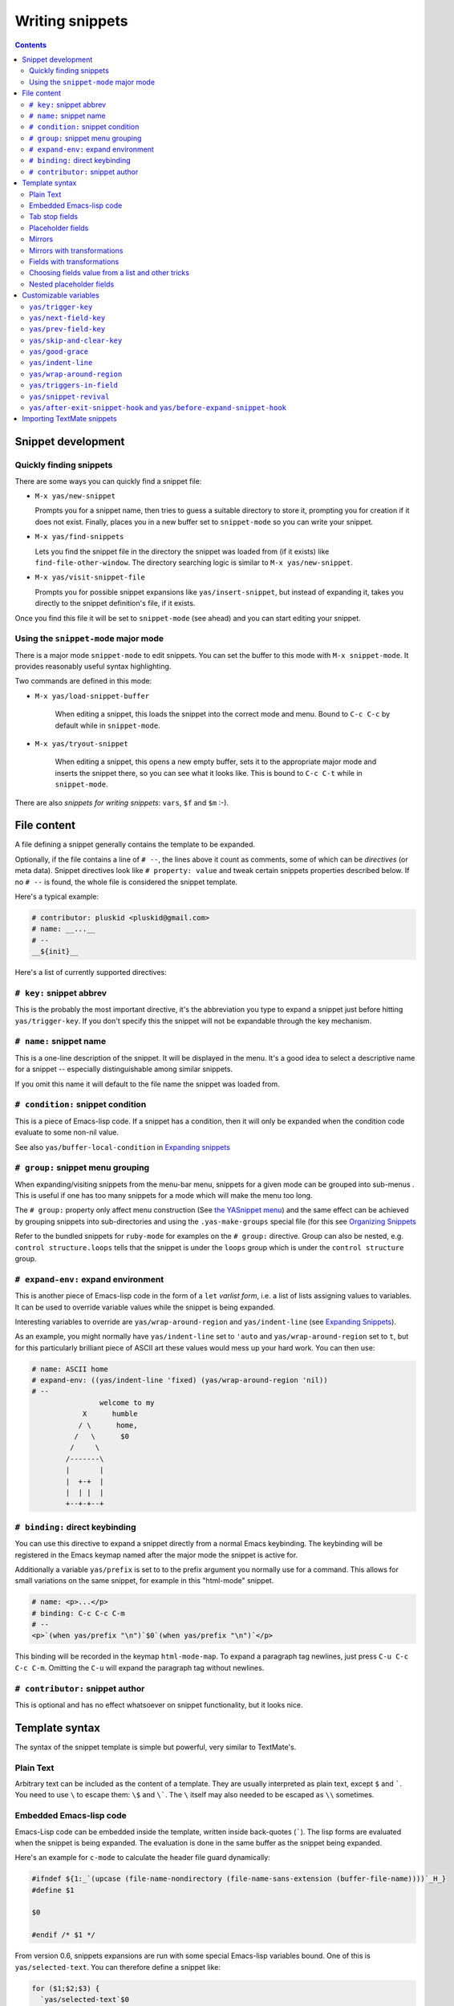 ================
Writing snippets
================

.. _Organizing Snippets: snippet-organization.html
.. _Expanding Snippets: snippet-expansion.html
.. _Writing Snippets: snippet-development.html
.. _The YASnippet Menu: snippet-menu.html

.. contents::

Snippet development
===================

Quickly finding snippets
------------------------

There are some ways you can quickly find a snippet file:

* ``M-x yas/new-snippet``

  Prompts you for a snippet name, then tries to guess a suitable
  directory to store it, prompting you for creation if it does not
  exist. Finally, places you in a new buffer set to ``snippet-mode``
  so you can write your snippet.

* ``M-x yas/find-snippets``

  Lets you find the snippet file in the directory the snippet was
  loaded from (if it exists) like ``find-file-other-window``. The
  directory searching logic is similar to ``M-x yas/new-snippet``.

* ``M-x yas/visit-snippet-file``

  Prompts you for possible snippet expansions like
  ``yas/insert-snippet``, but instead of expanding it, takes you
  directly to the snippet definition's file, if it exists.

Once you find this file it will be set to ``snippet-mode`` (see ahead)
and you can start editing your snippet.


Using the ``snippet-mode`` major mode
-------------------------------------

There is a major mode ``snippet-mode`` to edit snippets. You can set
the buffer to this mode with ``M-x snippet-mode``. It provides
reasonably useful syntax highlighting.

Two commands are defined in this mode:

* ``M-x yas/load-snippet-buffer``

    When editing a snippet, this loads the snippet into the correct
    mode and menu. Bound to ``C-c C-c`` by default while in
    ``snippet-mode``.

* ``M-x yas/tryout-snippet``

    When editing a snippet, this opens a new empty buffer, sets it to
    the appropriate major mode and inserts the snippet there, so you
    can see what it looks like. This is bound to ``C-c C-t`` while in
    ``snippet-mode``.

There are also *snippets for writing snippets*: ``vars``, ``$f`` and
``$m`` :-).

File content
============

A file defining a snippet generally contains the template to be
expanded.

Optionally, if the file contains a line of ``# --``, the lines above
it count as comments, some of which can be *directives* (or meta
data). Snippet directives look like ``# property: value`` and tweak
certain snippets properties described below. If no ``# --`` is found,
the whole file is considered the snippet template.

Here's a typical example:

.. sourcecode:: text

  # contributor: pluskid <pluskid@gmail.com>
  # name: __...__
  # --
  __${init}__

Here's a list of currently supported directives:

``# key:`` snippet abbrev
--------------------------

This is the probably the most important directive, it's the abbreviation you
type to expand a snippet just before hitting ``yas/trigger-key``. If you don't
specify this the snippet will not be expandable through the key mechanism.

``# name:`` snippet name
------------------------

This is a one-line description of the snippet. It will be displayed in
the menu. It's a good idea to select a descriptive name for a
snippet -- especially distinguishable among similar snippets.

If you omit this name it will default to the file name the snippet was
loaded from.

``# condition:`` snippet condition
----------------------------------
This is a piece of Emacs-lisp code. If a snippet has a condition, then it
will only be expanded when the condition code evaluate to some non-nil
value.

See also ``yas/buffer-local-condition`` in `Expanding snippets`_


``# group:`` snippet menu grouping
----------------------------------

When expanding/visiting snippets from the menu-bar menu, snippets for a
given mode can be grouped into sub-menus . This is useful if one has
too many snippets for a mode which will make the menu too
long.

The ``# group:`` property only affect menu construction (See `the
YASnippet menu`_) and the same effect can be achieved by grouping
snippets into sub-directories and using the ``.yas-make-groups``
special file (for this see `Organizing Snippets`_


Refer to the bundled snippets for ``ruby-mode`` for examples on the
``# group:`` directive. Group can also be nested, e.g.  ``control
structure.loops`` tells that the snippet is under the ``loops`` group
which is under the ``control structure`` group.

``# expand-env:`` expand environment
------------------------------------

This is another piece of Emacs-lisp code in the form of a ``let``
*varlist form*, i.e. a list of lists assigning values to variables. It
can be used to override variable values while the snippet is being
expanded.

Interesting variables to override are ``yas/wrap-around-region`` and
``yas/indent-line`` (see `Expanding Snippets`_).

As an example, you might normally have ``yas/indent-line`` set to
``'auto`` and ``yas/wrap-around-region`` set to ``t``, but for this
particularly brilliant piece of ASCII art these values would mess up
your hard work. You can then use:

.. sourcecode:: text

  # name: ASCII home
  # expand-env: ((yas/indent-line 'fixed) (yas/wrap-around-region 'nil))
  # --
                  welcome to my
              X      humble
             / \      home,
            /   \      $0
           /     \
          /-------\
          |       |
          |  +-+  |
          |  | |  |
          +--+-+--+

``# binding:`` direct keybinding
---------------------------------

You can use this directive to expand a snippet directly from a normal
Emacs keybinding. The keybinding will be registered in the Emacs
keymap named after the major mode the snippet is active
for. 

Additionally a variable ``yas/prefix`` is set to to the prefix
argument you normally use for a command. This allows for small
variations on the same snippet, for example in this "html-mode"
snippet.

.. sourcecode:: text

  # name: <p>...</p>
  # binding: C-c C-c C-m
  # --
  <p>`(when yas/prefix "\n")`$0`(when yas/prefix "\n")`</p>

This binding will be recorded in the keymap
``html-mode-map``. To expand a paragraph tag newlines, just
press ``C-u C-c C-c C-m``. Omitting the ``C-u`` will expand the
paragraph tag without newlines.

``# contributor:`` snippet author
---------------------------------------------------

This is optional and has no effect whatsoever on snippet
functionality, but it looks nice.

Template syntax
===============

The syntax of the snippet template is simple but powerful, very
similar to TextMate's.

Plain Text
----------

Arbitrary text can be included as the content of a template. They are
usually interpreted as plain text, except ``$`` and `````. You need to
use ``\`` to escape them: ``\$`` and ``\```. The ``\`` itself may also
needed to be escaped as ``\\`` sometimes.

Embedded Emacs-lisp code
------------------------

Emacs-Lisp code can be embedded inside the template, written inside
back-quotes (`````). The lisp forms are evaluated when the snippet is
being expanded. The evaluation is done in the same buffer as the
snippet being expanded. 

Here's an example for ``c-mode`` to calculate the header file guard
dynamically:

.. sourcecode:: text

  #ifndef ${1:_`(upcase (file-name-nondirectory (file-name-sans-extension (buffer-file-name))))`_H_}
  #define $1

  $0

  #endif /* $1 */

From version 0.6, snippets expansions are run with some special
Emacs-lisp variables bound. One of this is ``yas/selected-text``. You
can therefore define a snippet like:

.. sourcecode:: text

   for ($1;$2;$3) {
     `yas/selected-text`$0
   }

to "wrap" the selected region inside your recently inserted
snippet. Alternatively, you can also customize the variable
``yas/wrap-around-region`` to ``t`` which will do this automatically.

Tab stop fields
---------------

Tab stops are fields that you can navigate back and forth by ``TAB``
and ``S-TAB``. They are written by ``$`` followed with a
number. ``$0`` has the special meaning of the *exit point* of a
snippet. That is the last place to go when you've traveled all the
fields. Here's a typical example:

.. sourcecode:: text

  <div$1>
      $0
  </div>

Placeholder fields
------------------

Tab stops can have default values -- a.k.a placeholders. The syntax is
like this:

.. sourcecode:: text

  ${N:default value}

They acts as the default value for a tab stop. But when you firstly
type at a tab stop, the default value will be replaced by your
typing. The number can be omitted if you don't want to create
`mirrors`_ or `transformations`_ for this field.

.. _mirrors:

Mirrors
-------

We refer the tab stops with placeholders as a *field*. A field can have
mirrors. Its mirrors will get updated when you change the text of a
field. Here's an example:

.. sourcecode:: text

  \begin{${1:enumerate}}
      $0
  \end{$1}

When you type ``"document"`` at ``${1:enumerate}``, the word
``"document"`` will also be inserted at ``\end{$1}``. The best
explanation is to see the screencast(`YouTube
<http://www.youtube.com/watch?v=vOj7btx3ATg>`_ or `avi video
<http://yasnippet.googlecode.com/files/yasnippet.avi>`_).

The tab stops with the same number to the field act as its mirrors. If
none of the tab stops has an initial value, the first one is selected
as the field and others mirrors.

.. _transformations:

Mirrors with transformations
----------------------------

If the value of an ``${n:``-construct starts with and contains ``$(``,
then it is interpreted as a mirror for field ``n`` with a
transformation. The mirror's text content is calculated according to
this transformation, which is Emacs-lisp code that gets evaluated in
an environment where the variable ``text`` (or ``yas/text``) is bound
to the text content (string) contained in the field ``n``.Here's an
example for Objective-C:

.. sourcecode:: text

  - (${1:id})${2:foo}
  {
      return $2;
  }

  - (void)set${2:$(capitalize text)}:($1)aValue
  {
      [$2 autorelease];
      $2 = [aValue retain];
  }
  $0

Look at ``${2:$(capitalize text)}``, it is a mirror with
transformation instead of a field. The actual field is at the first
line: ``${2:foo}``. When you type text in ``${2:foo}``, the
transformation will be evaluated and the result will be placed there
as the transformed text. So in this example, if you type "baz" in the
field, the transformed text will be "Baz". This example is also
available in the screencast.

Another example is for ``rst-mode``. In reStructuredText, the document
title can be some text surrounded by "===" below and above. The "==="
should be at least as long as the text. So

.. sourcecode:: text

  =====
  Title
  =====

is a valid title but

.. sourcecode:: text

  ===
  Title
  ===

is not. Here's an snippet for rst title:

.. sourcecode:: text

  ${1:$(make-string (string-width text) ?\=)}
  ${1:Title}
  ${1:$(make-string (string-width text) ?\=)}

  $0

Fields with transformations
---------------------------

From version 0.6 on, you can also have lisp transformation inside
fields. These work mostly mirror transformations but are evaluated
when you first enter the field, after each change you make to the
field and also just before you exit the field.

The syntax is also a tiny bit different, so that the parser can
distinguish between fields and mirrors. In the following example

.. sourcecode:: text

  #define "${1:mydefine$(upcase yas/text)}"

``mydefine`` gets automatically upcased to ``MYDEFINE`` once you enter
the field. As you type text, it gets filtered through the
transformation every time.

Note that to tell this kind of expression from a mirror with a
transformation, YASnippet needs extra text between the ``:`` and the
transformation's ``$``. If you don't want this extra-text, you can use
two ``$``'s instead.

.. sourcecode:: text

  #define "${1:$$(upcase yas/text)}"

Please note that as soon as a transformation takes place, it changes
the value of the field and sets it its internal modification state to
``true``. As a consequence, the auto-deletion behaviour of normal
fields does not take place. This is by design.

Choosing fields value from a list and other tricks
--------------------------------------------------

As mentioned, the field transformation is invoked just after you enter
the field, and with some useful variables bound, notably
``yas/modified-p`` and ``yas/moving-away-p``. Because of this
feature you can place a transformation in the primary field that lets
you select default values for it.

The ``yas/choose-value`` does this work for you. For example:

.. sourcecode:: text

  <div align="${2:$$(yas/choose-value '("right" "center" "left"))}">
    $0
  </div>

See the definition of ``yas/choose-value`` to see how it was written
using the two variables.

Here's another use, for LaTeX-mode, which calls reftex-label just as
you enter snippet field 2. This one makes use of ``yas/modified-p``
directly.

.. sourcecode:: text 

  \section{${1:"Titel der Tour"}}%
  \index{$1}%
  \label{{2:"waiting for reftex-label call..."$(unless yas/modified-p (reftex-label nil 'dont-
  insert))}}%  

The function ``yas/verify-value`` has another neat trick, and makes
use of ``yas/moving-away-p``. Try it and see! Also, check out this
`thread
<http://groups.google.com/group/smart-snippet/browse_thread/thread/282a90a118e1b662>`_

Nested placeholder fields
-------------------------

From version 0.6 on, you can also have nested placeholders of the type:

.. sourcecode:: text

   <div${1: id="${2:some_id}"}>$0</div>

This allows you to choose if you want to give this ``div`` an ``id``
attribute. If you tab forward after expanding it will let you change
"some_id" to whatever you like. Alternatively, you can just press
``C-d`` (which executes ``yas/skip-and-clear-or-delete-char``) and go
straight to the exit marker.

By the way, ``C-d`` will only clear the field if you cursor is at the
beginning of the field *and* it hasn't been changed yet. Otherwise, it
performs the normal Emacs ``delete-char`` command.

Customizable variables
======================

``yas/trigger-key``
-------------------

The key bound to ``yas/expand`` when function ``yas/minor-mode`` is
active.

Value is a string that is converted to the internal Emacs key
representation using ``read-kbd-macro``.

Default value is ``"TAB"``.

``yas/next-field-key``
----------------------

The key to navigate to next field when a snippet is active.

Value is a string that is converted to the internal Emacs key
representation using ``read-kbd-macro``.

Can also be a list of keys.

Default value is ``"TAB"``.

``yas/prev-field-key``
----------------------
  
The key to navigate to previous field when a snippet is active.

Value is a string that is converted to the internal Emacs key
representation using ``read-kbd-macro``.

Can also be a list of keys.

Default value is ``("<backtab>" "<S-tab>)"``.

``yas/skip-and-clear-key``
--------------------------

The key to clear the currently active field.

Value is a string that is converted to the internal Emacs key
representation using ``read-kbd-macro``.

Can also be a list of keys.

Default value is ``"C-d"``.

``yas/good-grace``
------------------

If non-nil, don't raise errors in inline Emacs-lisp evaluation inside
snippet definitions. An error string "[yas] error" is returned instead.

``yas/indent-line``
-------------------

The variable ``yas/indent-line`` controls the indenting. It is bound
to ``'auto`` by default, which causes your snippet to be indented
according to the mode of the buffer it was inserted in.

Another variable ``yas/also-auto-indent-first-line``, when non-nil
does exactly that :-).

To use the hard-coded indentation in your snippet template, set this
variable to ``fixed``.

To control indentation on a per-snippet basis, see also the directive
``# expand-env:`` in `Writing Snippets`_.

For backward compatibility with earlier versions of YASnippet, you can
also place a ``$>`` in your snippet, an ``(indent-according-to-mode)``
will be executed there to indent the line. This only takes effect when
``yas/indent-line`` is set to something other than ``'auto``.

.. sourcecode:: text

  for (${int i = 0}; ${i < 10}; ${++i})
  {$>
  $0$>
  }$>

``yas/wrap-around-region``
--------------------------

If non-nil, YASnippet will try to expand the snippet's exit marker
around the currently selected region. When this variable is set to t,
this has the same effect has using the ```yas/selected-text``` inline
evaluation.

Because on most systems starting to type deletes the currently
selected region, this works mostly for snippets with direct
keybindings or with the ``yas/insert-snippet`` command.

However, when the value is of this variable is ``cua`` YASnippet will
additionally look-up any recently selected that you deleted by starting
typing. This allows you select a region, type a snippet key (deleting
the region), then press ``yas/trigger-key`` to see the deleted region
spring back to life inside your new snippet.

``yas/triggers-in-field``
--------------------------

If non-nil, ``yas/next-field-key`` can trigger stacked expansions,
that is a snippet expansion inside another snippet
expansion. Otherwise, ``yas/next-field-key`` just tries to move on to
the next field.

``yas/snippet-revival``
-----------------------

Non-nil means re-activate snippet fields after undo/redo.

``yas/after-exit-snippet-hook`` and ``yas/before-expand-snippet-hook``
----------------------------------------------------------------------

These hooks are called, respectively, before the insertion of a
snippet and after exiting the snippet. If you find any strange but
functional use for them, that's probably a design flaw in YASnippet,
so let us know.

Importing TextMate snippets
===========================

There are a couple of tools that take TextMate's ".tmSnippet" xml
files and create YASnippet definitions:

 * `a python script by Jeff Wheeler
   <http://code.nokrev.com/?p=snippet-copier.git;a=blob_plain;f=snippet_copier.py>`_

 * a `ruby tool
   <http://yasnippet.googlecode.com/svn/trunk/extras/textmate_import.rb>`_
   , ``textmate_import.rb`` adapted from `Rob Christie's
   <http://www.neutronflux.net/2009/07/28/shoulda-snippets-for-emacs/>`_,
   which I have uploaded to the repository.

In this section, i'll shortly cover the **second** option. 

Download the ``textmate_import.rb`` tool and the TextMate
bundle you're interested in.

.. sourcecode:: text

  $ curl -O http://yasnippet.googlecode.com/svn/trunk/extras/textmate_import.rb
  $ svn export http://svn.textmate.org/trunk/Bundles/HTML.tmbundle/


Then invoke ``textmate_import.rb`` like this:

.. sourcecode:: text

  $ ./textmate_import.rb -d HTML.tmbundle/Snippets/ -o html-mode -g HTML.tmbundle/info.plist

You should end up with a ``html-mode`` subdir containing snippets
exported from textmate.

.. sourcecode:: text 

  $ tree html-mode # to view dir contents, if you have 'tree' installed

The ``-g`` is optional but helps the tool figure out the grouping.
According to `Organizing Snippets`_, don't forget to touch
``.yas-make-groups`` and ``.yas-ignore-filename-triggers`` inside the
``html-mode`` dir.

Also try ``textmate_import.rb --help`` for a list of options.

Please note that snippet importation is not yet perfect. You'll
probably have some adjustments to some/many snippets. Please
contribute these adjustments to the google group or, better yet, patch
the ``textmate_import.rb`` to automatically perform them and submit
that.
 
..  LocalWords:  html YASnippet yas sourcecode pluskid init filenames filename
..  LocalWords:  env varlist keybinding keymap rinari ifndef upcase endif
..  LocalWords:  nondirectory autorelease aValue inline
